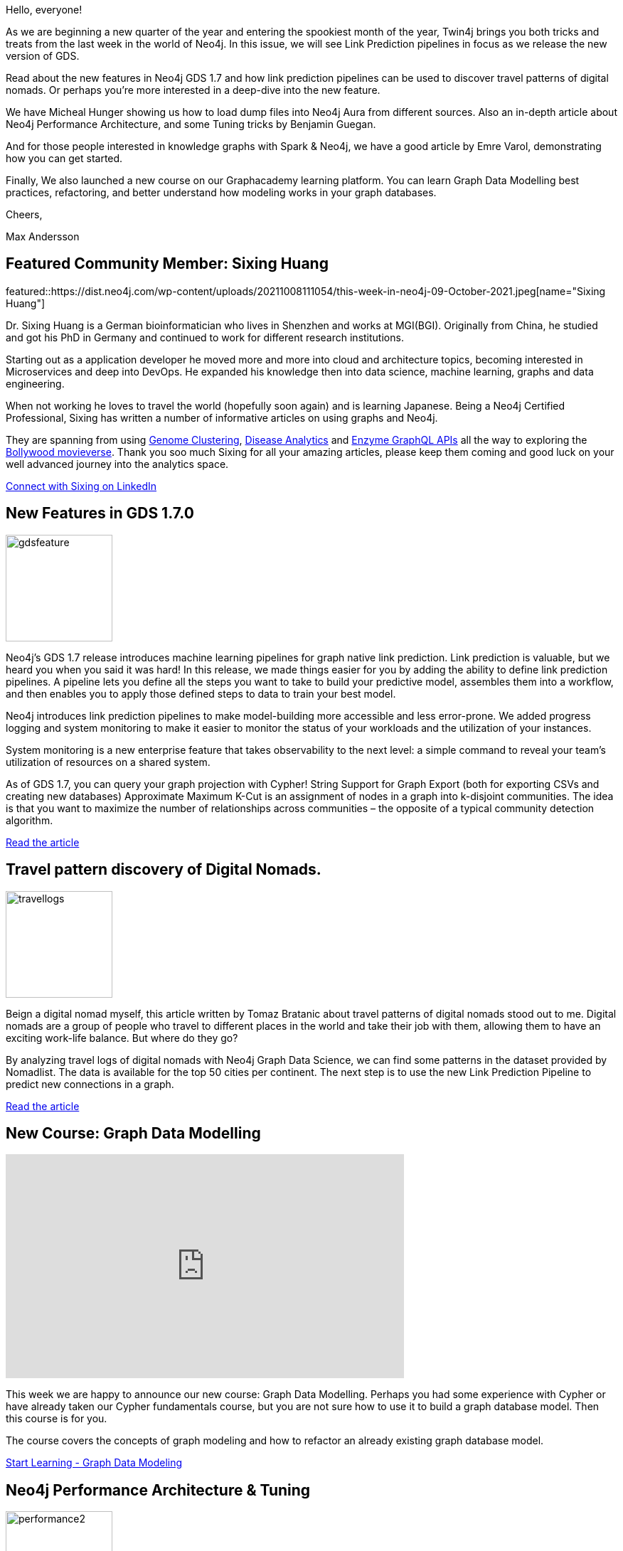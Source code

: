= This Week in Neo4j - GDS 1.7 Features, Knowledge Graph with Spark and Neo4j, Digital Nomad Travel Logs, Link Predictions, Load Data Into Aura.
// update slug according to the blog post title, slug must only contain lowercase alphanumeric words separated by dashes, e.g. "this-week-in-neo4j-twitchverse-java-drivers-encryption"
:slug: this-week-in-neo4j-GDS-17-Features-Knowledge-Graph-with-Spark-and-Neo4j-Digital-Nomad-Travel-logs-Link-Prediction-Load-Data-Into-Aura
:noheader:
:linkattrs:
:categories: graph-database 
:author: Max Andersson
// twin4j is added automatically; consolidate all tags in each feature to this attribute removing duplicates
:tags: data-visualization, knowledge-graphs, data-science, ml, neo4j-aura, mathematics, graph-algorithms.

Hello, everyone!

As we are beginning a new quarter of the year and entering the spookiest month of the year, Twin4j brings you both tricks and treats from the last week in the world of Neo4j. 
In this issue, we will see Link Prediction pipelines in focus as we release the new version of GDS. 

Read about the new features in Neo4j GDS 1.7 and how link prediction pipelines can be used to discover travel patterns of digital nomads. Or perhaps you’re more interested in a deep-dive into the new feature. 

We have Micheal Hunger showing us how to load dump files into Neo4j Aura from different sources. Also an in-depth article about Neo4j Performance Architecture, and some Tuning tricks by Benjamin Guegan.

And for those people interested in knowledge graphs with Spark & Neo4j, we have a good article by Emre Varol, demonstrating how you can get started.

Finally, We also launched a new course on our Graphacademy learning platform. You can learn Graph Data Modelling best practices, refactoring, and better understand how modeling works in your graph databases.

Cheers, 

Max Andersson


[#featured-community-member,hashtags="neo4j, "]
== Featured Community Member: Sixing Huang

:tags:

featured::https://dist.neo4j.com/wp-content/uploads/20211008111054/this-week-in-neo4j-09-October-2021.jpeg[name="Sixing Huang"]

Dr. Sixing Huang is a German bioinformatician who lives in Shenzhen and works at MGI(BGI).
Originally from China, he studied and got his PhD in Germany and continued to work for different research institutions.

Starting out as a application developer he moved more and more into cloud and architecture topics, becoming interested in Microservices and deep into DevOps. He expanded his knowledge then into data science, machine learning, graphs and data engineering.

When not working he loves to travel the world (hopefully soon again) and is learning Japanese.
Being a Neo4j Certified Professional, Sixing has written a number of informative articles on using graphs and Neo4j.


They are spanning from using https://medium.com/codex/turn-neo4j-into-a-genome-browser-e94c7311dfab[Genome Clustering^], https://towardsdatascience.com/neo4j-for-diseases-959dffb5b479[Disease Analytics^] and https://towardsdatascience.com/graph-database-graphql-and-machine-learning-for-carbohydrate-active-enzymes-dba8500b45cf[Enzyme GraphQL APIs^] all the way to exploring the https://towardsdatascience.com/neo4j-for-bollywood-5ceb371031f1[Bollywood movieverse^].
Thank you soo much Sixing for all your amazing articles, please keep them coming and good luck on your well advanced journey into the analytics space.

// linkedin link(s)
https://www.linkedin.com/in/sixing-huang-3a824a66/[Connect with Sixing on LinkedIn, role="medium button"]

[#features-1,hashtags="neo4j,gds,linkprediction,kcut, datascience,graphalgorithms "]
== New Features in GDS 1.7.0
//https://neo4j.slack.com/archives/C5P0FS8CA/p1632433568077100
:tags:

image::https://dist.neo4j.com/wp-content/uploads/20211008111047/gdsfeature.jpg[width=150,float="right"]

Neo4j’s GDS 1.7 release introduces machine learning pipelines for graph native link prediction. Link prediction is valuable, but we heard you when you said it was hard!  In this release, we made things easier for you by adding the ability to define link prediction pipelines. A pipeline lets you define all the steps you want to take to build your predictive model, assembles them into a workflow, and then enables you to apply those defined steps to data to train your best model.

Neo4j introduces link prediction pipelines to make model-building more accessible and less error-prone. We added progress logging and system monitoring to make it easier to monitor the status of your workloads and the utilization of your instances.

System monitoring is a new enterprise feature that takes observability to the next level: a simple command to reveal your team’s utilization of resources on a shared system.

As of GDS 1.7, you can query your graph projection with Cypher! String Support for Graph Export (both for exporting CSVs and creating new databases) Approximate Maximum K-Cut is an assignment of nodes in a graph into k-disjoint communities. The idea is that you want to maximize the number of relationships across communities – the opposite of a typical community detection algorithm.

https://neo4j.com/blog/whats-new-with-graph-data-science-gds-1-7-release/[Read the article, role="medium button"]

[#features-2,hashtags="neo4j, digitalnomads, travel, gds, knowledgegraphs,graphdatascience, graphanalytics "]
== Travel pattern discovery of Digital Nomads.


:tags: graph-modeling, digital-nomads, travel, gds graph-import graph-analysis, graph-data-science

image::https://dist.neo4j.com/wp-content/uploads/20211008111056/travellogs.png[width=150,float="right"]

Beign a digital nomad myself, this article written by Tomaz Bratanic about travel patterns of digital nomads stood out to me. Digital nomads are a group of people who travel to different places in the world and take their job with them, allowing them to have an exciting work-life balance. But where do they go?

By analyzing travel logs of digital nomads with Neo4j Graph Data Science, we can find some patterns in the dataset provided by Nomadlist. The data is available for the top 50 cities per continent. The next step is to use the new Link Prediction Pipeline to predict new connections in a graph. 


https://towardsdatascience.com/analyzing-travel-logs-of-digital-nomads-with-neo4j-graph-data-science-b7a13d6ba544[Read the article, role="medium button"]

[#features-3,hashtags="neo4j, graphacademy, graphdatamodelling, graphdatabase, course "]
== New Course: Graph Data Modelling


:tags: neo4j, graphacademy, graph-modelling, graph-database, course

//image::https://dist.neo4j.com/wp-content/uploads/xyz/image.jpeg[width=150,float="right"]
++++
<iframe width="560" height="315" src="https://www.youtube.com/embed/NrLMzcDtraE" title="YouTube video player" frameborder="0" allow="accelerometer; autoplay; clipboard-write; encrypted-media; gyroscope; picture-in-picture" allowfullscreen></iframe>
++++

This week we are happy to announce our new course: Graph Data Modelling. Perhaps you had some experience with Cypher or have already taken our Cypher fundamentals course, but you are not sure how to use it to build a graph database model. Then this course is for you.

The course covers the concepts of graph modeling and how to refactor an already existing graph database model.


https://graphacademy.neo4j.com/courses/modeling-fundamentals/[Start Learning - Graph Data Modeling, role="medium button"]

[#features-4,hashtags="neo4j, dbms, performance, tuning, scalability, architecture "]
== Neo4j Performance Architecture & Tuning


:tags: dbms, performance, tuning, tuning-neo4j, scalability, architecture, 

image::https://dist.neo4j.com/wp-content/uploads/20211008113419/performance2.jpg[width=150,float="right"]

Benjamin Guegan writes about how Neo4j Performance Architecture works and some tricks on tuning your graph to optimize performance. He digs deep into concepts like the query processor, execution engine, and how the physical structure of nodes affects performance. 

If you’re interested in l understanding more about Neo4J performance and architecture, then this is something you should read.

https://www.graphable.ai/blog/neo4j-performance/[Learn about performance architechture, role="medium button"]

[#features-5,hashtags="neo4j, knowledgegraph, spark, graph, nlp"]
== Creating Clinical Knowledge Graph with Spark NLP & Neo4j

:tags: neo4j, knowledge-graph, spark, graph, nlp

image::https://dist.neo4j.com/wp-content/uploads/20211008111049/kgspark.png[width=150,float="right"]

This blog post will show you how to create a basic Knowledge Graph using Spark NLS using Neo4J.

Spark NLP is an open-source NLP library under the hood of Apache Spark and Spark ML. It provides a unified solution for all NLP needs by an easy API to integrate with ML Pipelines.



https://medium.com/spark-nlp/creating-knowledge-graph-by-spark-nlp-neo4j-9d18706aa08b[Learn more about Spark NLP & Neo4j , role="medium button"]

[#features-6,hashtags="neo4j, aura, aurafree, dataimport, sandbox, neo4jdesktop, backups "]
== Getting Dumps and Example Projects into Aura Free

:tags: neo4j, aura, aurafree, data-import, sandbox, neo4j-desktop, backups

image::https://dist.neo4j.com/wp-content/uploads/20211008113722/importdb.png[width=150,float="right"]
Regardless of where you start your graphista-journey, moving your data into Aura Free is a great way to get started on the next step towards a production solution with managed Neo4j in Aura. 

Michael Hunger will show you how to get your dump files loaded into Aura from Sandbox, Neo4j desktop, or an example dataset in this blog post.




https://medium.com/neo4j/week-10-getting-dumps-and-example-projects-into-aura-free-6980b178dc69[Get your data into Aura, role="medium button"]

[#features-7,hashtags="neo4j, linkprediction ,fastrp, gds, deepdive"]
== Link Predictions

:tags: neo4j, link-prediction ,fastrp, gds, deep-dive

image::https://dist.neo4j.com/wp-content/uploads/20211008113415/links.png[width=150,float="right"]

A Deep Dive into Neo4j Link Prediction Pipeline and FastRP Embedding Algorithm. 

Learn how to train and optimize Link Prediction models in the Neo4J Graph Data Science library to get the best results.

Link Prediction pipeline combines node properties to generate input features of the Link Prediction model. 

In this blog post, we get to explore FastRP node embeddings to define initial node features.

https://towardsdatascience.com/a-deep-dive-into-neo4j-link-prediction-pipeline-and-fastrp-embedding-algorithm-bf244aeed50d[Learn about Link Predictions, role="medium button"]

== Tweet of the Week
Pandora Papers continues to make a difference in the world.
 
My favorite tweet this week was by https://twitter.com/neo4j[Neo4j^]:


// replace nnnn with the tweet ID

tweet::1445187526566813700[type={type}]

Don't forget to RT if you liked it too!
